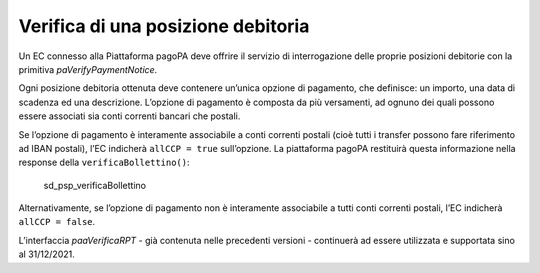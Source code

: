 Verifica di una posizione debitoria
===================================

Un EC connesso alla Piattaforma pagoPA deve offrire il servizio di
interrogazione delle proprie posizioni debitorie con la primitiva
*paVerifyPaymentNotice*.

Ogni posizione debitoria ottenuta deve contenere un’unica opzione di
pagamento, che definisce: un importo, una data di scadenza ed una
descrizione. L’opzione di pagamento è composta da più versamenti, ad
ognuno dei quali possono essere associati sia conti correnti bancari che
postali.

Se l’opzione di pagamento è interamente associabile a conti correnti
postali (cioè tutti i transfer possono fare riferimento ad IBAN
postali), l’EC indicherà ``allCCP = true`` sull’opzione. La piattaforma
pagoPA restituirà questa informazione nella response della
``verificaBollettino()``:

.. figure:: ../diagrams/sd_psp_verificaBollettino.png
   :alt: sd_psp_verificaBollettino

   sd_psp_verificaBollettino

Alternativamente, se l’opzione di pagamento non è interamente
associabile a tutti conti correnti postali, l’EC indicherà
``allCCP = false``.

L’interfaccia *paaVerificaRPT* - già contenuta nelle precedenti versioni
- continuerà ad essere utilizzata e supportata sino al 31/12/2021.
